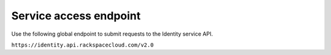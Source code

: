 .. _service-access:

=======================
Service access endpoint
=======================

Use the following global endpoint to submit requests to the
Identity service API.

``https://identity.api.rackspacecloud.com/v2.0``

